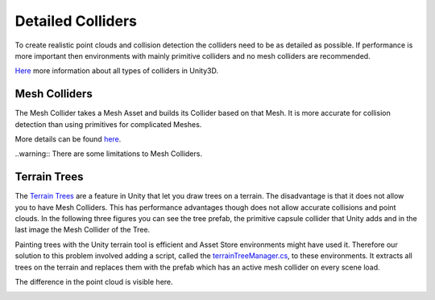 .. _detailed-colliders:

Detailed Colliders
==================

To create realistic point clouds and collision detection the colliders need to be as detailed as possible.
If performance is more important then environments with mainly primitive colliders and no mesh colliders are recommended.

`Here <https://docs.unity3d.com/2020.1/Documentation/Manual/CollidersOverview.html>`_ more information about all types of colliders in Unity3D.

Mesh Colliders
--------------

The Mesh Collider takes a Mesh Asset and builds its Collider based on that Mesh.
It is more accurate for collision detection than using primitives for complicated Meshes. 

More details can be found `here <https://docs.unity3d.com/2020.1/Documentation/Manual/class-MeshCollider.html>`_.

..warning:: There are some limitations to Mesh Colliders.

Terrain Trees
-------------

The `Terrain Trees <https://docs.unity3d.com/Manual/terrain-Trees.html>`_ are a feature in Unity that let you draw trees on a terrain.
The disadvantage is that it does not allow you to have Mesh Colliders.
This has performance advantages though does not allow accurate collisions and point clouds.
In the following three figures you can see the tree prefab, the primitive capsule collider that Unity adds and in the last image the Mesh Collider of the Tree.

|mesh1| |mesh2| |mesh3|

.. |mesh1| image:: ../_images/_tutorials_developers/prefab_tree.png
  :width: 32%
  :alt: Tree Prefab

.. |mesh2| image:: ../_images/_tutorials_developers/prefab_tree_caps_coll.png
  :width: 32%
  :alt: Standard Unity Terrain Tree Collider 

.. |mesh3| image:: ../_images/_tutorials_developers/prefab_tree_mesh_coll.png
  :width: 32%
  :alt: Mesh Collider


Painting trees with the Unity terrain tool is efficient and Asset Store environments might have used it.
Therefore our solution to this problem involved adding a script, called the `terrainTreeManager.cs <https://github.com/uzh-rpg/rpg_flightmare_unity/blob/dev/flightmare-release/Assets/Flightmare/Flightmare/Scripts/HelperScripts/terrainTreeManager.cs>`_, to these environments.
It extracts all trees on the terrain and replaces them with the prefab which has an active mesh collider on every scene load.

The difference in the point cloud is visible here.

|pc1| |pc2|

.. |pc1| image:: ../_images/_tutorials_developers/point_cloud_caps.png
  :width: 49%
  :alt: Point Cloud with primitive collider

.. |pc2| image:: ../_images/_tutorials_developers/point_cloud_mesh.png
  :width: 49%
  :alt: Point Cloud with Mesh Collider